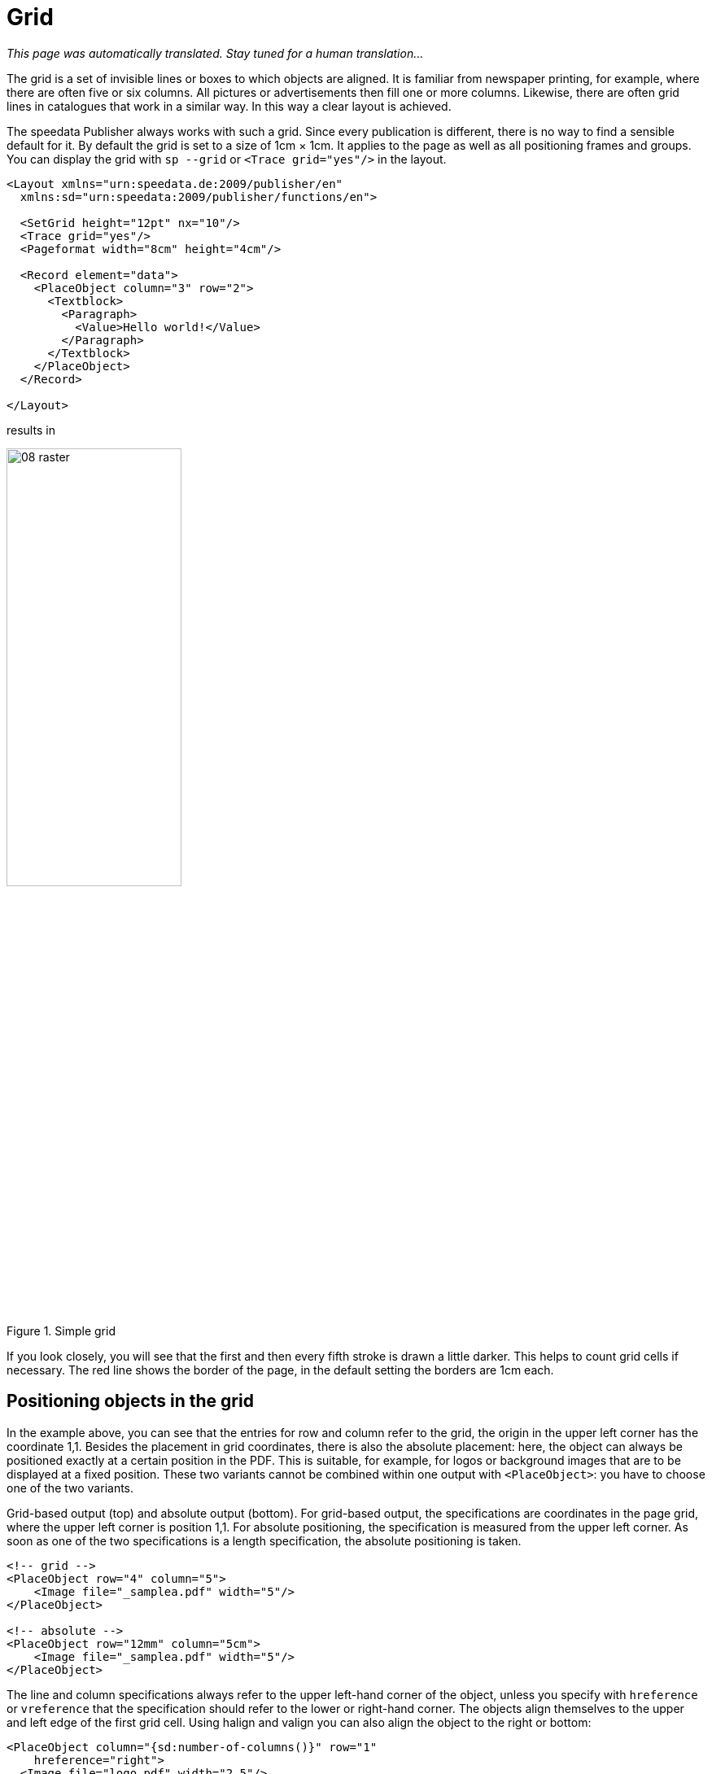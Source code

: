 [[ch-grid,Grid]]
=  Grid

_This page was automatically translated. Stay tuned for a human translation..._


The grid is a set of invisible lines or boxes to which objects are aligned. It is familiar from newspaper printing, for example, where there are often five or six columns. All pictures or advertisements then fill one or more columns. Likewise, there are often grid lines in catalogues that work in a similar way. In this way a clear layout is achieved.

The speedata Publisher always works with such a grid. Since every publication is different, there is no way to find a sensible default for it. By default the grid is set to a size of 1cm × 1cm. It applies to the page as well as all positioning frames and groups. You can display the grid with `sp --grid` or `<Trace grid="yes"/>` in the layout.

[source, xml]
----
<Layout xmlns="urn:speedata.de:2009/publisher/en"
  xmlns:sd="urn:speedata:2009/publisher/functions/en">

  <SetGrid height="12pt" nx="10"/>
  <Trace grid="yes"/>
  <Pageformat width="8cm" height="4cm"/>

  <Record element="data">
    <PlaceObject column="3" row="2">
      <Textblock>
        <Paragraph>
          <Value>Hello world!</Value>
        </Paragraph>
      </Textblock>
    </PlaceObject>
  </Record>

</Layout>
----

results in

[[abb-08-raster]]
.Simple grid
image::08-raster.png[width=50%,scaledwidth=100%]

If you look closely, you will see that the first and then every fifth stroke is drawn a little darker. This helps to count grid cells if necessary. The red line shows the border of the page, in the default setting the borders are 1cm each.

== Positioning objects in the grid

In the example above, you can see that the entries for row and column refer to the grid, the origin in the upper left corner has the coordinate 1,1. Besides the placement in grid coordinates, there is also the absolute placement: here, the object can always be positioned exactly at a certain position in the PDF. This is suitable, for example, for logos or background images that are to be displayed at a fixed position. These two variants cannot be combined within one output with `<PlaceObject>`: you have to choose one of the two variants.

[source, xml]
.Grid-based output (top) and absolute output (bottom). For grid-based output, the specifications are coordinates in the page grid, where the upper left corner is position 1,1. For absolute positioning, the specification is measured from the upper left corner. As soon as one of the two specifications is a length specification, the absolute positioning is taken.
-------------------------------------------------------------------------------
<!-- grid -->
<PlaceObject row="4" column="5">
    <Image file="_samplea.pdf" width="5"/>
</PlaceObject>

<!-- absolute -->
<PlaceObject row="12mm" column="5cm">
    <Image file="_samplea.pdf" width="5"/>
</PlaceObject>
-------------------------------------------------------------------------------

The line and column specifications always refer to the upper left-hand corner of the object, unless you specify with `hreference` or `vreference` that the specification should refer to the lower or right-hand corner. The objects align themselves to the upper and left edge of the first grid cell. Using halign and valign you can also align the object to the right or bottom:

[source, xml]
-------------------------------------------------------------------------------
<PlaceObject column="{sd:number-of-columns()}" row="1"
    hreference="right">
  <Image file="logo.pdf" width="2.5"/>
</PlaceObject>

<PlaceObject column="{sd:number-of-columns()}" row="4"
    hreference="right" halign="right">
  <Image file="logo.pdf" width="2.5"/>
</PlaceObject>
-------------------------------------------------------------------------------

.By specifying `hreference="right"`, the column specification is not used for the left edge of the image, but for the right edge. If the width of the image does not correspond to a multiple of the raster width, as in this example, the alignment within the raster cell must also be corrected with `halign="right"` (right logo).
image::hreferenz.png[width=100%]

== Defining the grid

The grid is set globally with the command `<SetGrid>`. For example:

[source, xml]
----
<SetGrid height="12pt" width="5mm"/>
----

sets the grid height to 12 points and the width to 5 millimetres. In addition to the fixed values, there is also the possibility to set the number of grid cells horizontally and vertically:

[source, xml]
-------------------------------------------------------------------------------
<SetGrid nx="9" ny="9" />
-------------------------------------------------------------------------------

This creates a so-called nine-division, which is often used in book design. It is also possible to define distances between the grid cells, as is common in newspaper typesetting, for example:

[source, xml]
-------------------------------------------------------------------------------
<SetGrid width="45mm" dx="3mm" height="12pt" />
-------------------------------------------------------------------------------

If the grid does not fit completely into the type area, e.g. with a grid width of 3 centimeters and a page width of 10 centimeters, this leads to a conflict in the page layout. This causes the right or bottom margin to be shifted and does not match the values specified in the page type.

== What is the grid needed for?

If you call `sp` with the `--show-gridallocation` option, you can see immediately what the grid is for. Occupied cells are marked internally, so that no other object can be placed in this area.  At least not without an error message or the hint that no area should be kept free for it (`allocate="no"` in `<PlaceObject>`).

[source, xml]
----
<Layout xmlns="urn:speedata.de:2009/publisher/en"
  xmlns:sd="urn:speedata:2009/publisher/functions/en">

  <SetGrid height="12pt" nx="10"/>
  <Trace grid="yes" gridallocation="yes"/>
  <Pageformat width="8cm" height="4cm"/>

  <Record element="data">
    <PlaceObject column="3" row="2">
      <Textblock>
        <Paragraph>
          <Value>Hello world!</Value>
        </Paragraph>
      </Textblock>
    </PlaceObject>
  </Record>

</Layout>
----

[[abb-08-raster2]]
.Grid with grid allocation display switched on. The yellow area is internally marked as “allocated”.
image::08-raster2.png[width=80%,scaledwidth=100%]


Attempting to place an object in an already occupied area gives a warning.

If you add the lines

[source, xml]
----
<PlaceObject column="1" row="1">
  <Image file="ocean.pdf" height="4"/>
</PlaceObject>
----

the following grid assignment results:

[[abb-08-raster3]]
.Double occupied grid. Areas that share (overlap) several objects are marked red.
image::08-raster3.png[width=50%,scaledwidth=100%]

and a warning:

-------------------------------------------------------------------------------
...
PlaceObject: Image in row 1 and column 1, width=4, height=4 (page 1)
Warning: Conflict in grid
...
-------------------------------------------------------------------------------

If you omit the specifications for column and row, the publisher will automatically look for the next free position.

[source, xml]
-------------------------------------------------------------------------------
<Layout
  xmlns="urn:speedata.de:2009/publisher/en"
  xmlns:sd="urn:speedata:2009/publisher/functions/en">

  <Trace grid="yes"/>

  <Record element="data">
    <PlaceObject>
      <Image width="4" file="_samplea.pdf"/>
    </PlaceObject>
    <PlaceObject>
      <Image width="4" file="_sampleb.pdf"/>
    </PlaceObject>
  </Record>
</Layout>
-------------------------------------------------------------------------------


[[abb-twoimages]]
.Objects automatically search for the next free space, unless otherwise specified.
image::twoimages.png[width=50%,scaledwidth=100%]

TIP: Absolutely placed objects do not occupy areas in the grid by default. In this case `allocate="no"` is set. With `allocate="yes"` the behaviour can be set to the same as for objects placed in the grid.


== Separate grids in groups

The following is an example of a grid within a group that differs from the global grid.
Without the explicit `<Grid ... />` specification, the grid is taken from the page.

.The group has its own grid that is independent of the page grid.
[source, xml]
----
<Layout xmlns="urn:speedata.de:2009/publisher/en"
  xmlns:sd="urn:speedata:2009/publisher/functions/en">

  <SetGrid nx="4" ny="4"/>
  <Trace grid="yes" gridallocation="yes" objects="yes"/>

  <Record element="data">
    <Group name="table">
      <Grid width="1cm" height="12pt"/>
      <Contents>
        <PlaceObject>
          <Table width="4" stretch="max">
            <Tr>
              <Td><Paragraph><Value>Cell 1/1</Value></Paragraph></Td>
              <Td><Paragraph><Value>Cell 2/1</Value></Paragraph></Td>
            </Tr>
            <Tr>
              <Td><Paragraph><Value>Cell 1/2</Value></Paragraph></Td>
              <Td><Paragraph><Value>Cell 2/2</Value></Paragraph></Td>
            </Tr>
          </Table>
        </PlaceObject>
        <PlaceObject row="4" column="2">
          <Image file="ocean.pdf" width="3"/>
        </PlaceObject>
      </Contents>
    </Group>

    <PlaceObject groupname="table"/>
  </Record>
</Layout>
----
[[abb-08-raster4]]
.Section of a page. The grid within the group is much finer than the coarse page grid.
image::08-raster4.png[width=50%,scaledwidth=100%]


//EOF